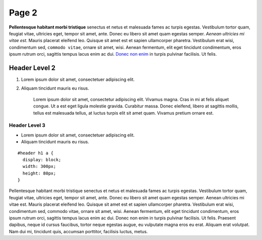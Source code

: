 Page 2
====================

**Pellentesque habitant morbi tristique** senectus et netus et malesuada
fames ac turpis egestas. Vestibulum tortor quam, feugiat vitae,
ultricies eget, tempor sit amet, ante. Donec eu libero sit amet quam
egestas semper. *Aenean ultricies mi vitae est*. Mauris placerat
eleifend leo. Quisque sit amet est et sapien ullamcorper pharetra.
Vestibulum erat wisi, condimentum sed, ``commodo vitae``, ornare sit
amet, wisi. Aenean fermentum, elit eget tincidunt condimentum, eros
ipsum rutrum orci, sagittis tempus lacus enim ac dui. `Donec non enim`_
in turpis pulvinar facilisis. Ut felis.

Header Level 2
--------------

1. Lorem ipsum dolor sit amet, consectetuer adipiscing elit.
2. Aliquam tincidunt mauris eu risus.

    Lorem ipsum dolor sit amet, consectetur adipiscing elit. Vivamus
    magna. Cras in mi at felis aliquet congue. Ut a est eget ligula
    molestie gravida. Curabitur massa. Donec eleifend, libero at
    sagittis mollis, tellus est malesuada tellus, at luctus turpis elit
    sit amet quam. Vivamus pretium ornare est.

Header Level 3
~~~~~~~~~~~~~~

-  Lorem ipsum dolor sit amet, consectetuer adipiscing elit.
-  Aliquam tincidunt mauris eu risus.

::

    #header h1 a {
      display: block;
      width: 300px;
      height: 80px;
    }

Pellentesque habitant morbi tristique senectus et netus et malesuada
fames ac turpis egestas. Vestibulum tortor quam, feugiat vitae,
ultricies eget, tempor sit amet, ante. Donec eu libero sit amet quam
egestas semper. Aenean ultricies mi vitae est. Mauris placerat eleifend
leo. Quisque sit amet est et sapien ullamcorper pharetra. Vestibulum
erat wisi, condimentum sed, commodo vitae, ornare sit amet, wisi. Aenean
fermentum, elit eget tincidunt condimentum, eros ipsum rutrum orci,
sagittis tempus lacus enim ac dui. Donec non enim in turpis pulvinar
facilisis. Ut felis. Praesent dapibus, neque id cursus faucibus, tortor
neque egestas augue, eu vulputate magna eros eu erat. Aliquam erat
volutpat. Nam dui mi, tincidunt quis, accumsan porttitor, facilisis
luctus, metus.

.. _Donec non enim: #